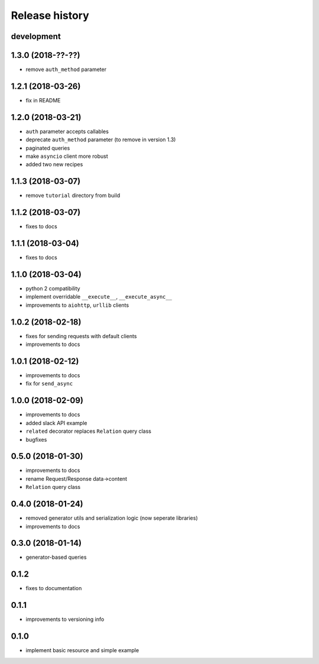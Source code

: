 Release history
---------------

development
+++++++++++

1.3.0 (2018-??-??)
++++++++++++++++++

- remove ``auth_method`` parameter

1.2.1 (2018-03-26)
++++++++++++++++++

- fix in README

1.2.0 (2018-03-21)
++++++++++++++++++

- ``auth`` parameter accepts callables
- deprecate ``auth_method`` parameter (to remove in version 1.3)
- paginated queries
- make ``asyncio`` client more robust
- added two new recipes

1.1.3 (2018-03-07)
++++++++++++++++++

- remove ``tutorial`` directory from build

1.1.2 (2018-03-07)
++++++++++++++++++

- fixes to docs

1.1.1 (2018-03-04)
++++++++++++++++++

- fixes to docs

1.1.0 (2018-03-04)
++++++++++++++++++

- python 2 compatibility
- implement overridable ``__execute__``, ``__execute_async__``
- improvements to ``aiohttp``, ``urllib`` clients

1.0.2 (2018-02-18)
++++++++++++++++++

- fixes for sending requests with default clients
- improvements to docs

1.0.1 (2018-02-12)
++++++++++++++++++

- improvements to docs
- fix for ``send_async``

1.0.0 (2018-02-09)
++++++++++++++++++

- improvements to docs
- added slack API example
- ``related`` decorator replaces ``Relation`` query class
- bugfixes

0.5.0 (2018-01-30)
++++++++++++++++++

- improvements to docs
- rename Request/Response data->content
- ``Relation`` query class

0.4.0 (2018-01-24)
++++++++++++++++++

- removed generator utils and serialization logic (now seperate libraries)
- improvements to docs

0.3.0 (2018-01-14)
++++++++++++++++++

- generator-based queries

0.1.2
+++++

- fixes to documentation

0.1.1
+++++

- improvements to versioning info

0.1.0
+++++

- implement basic resource and simple example
